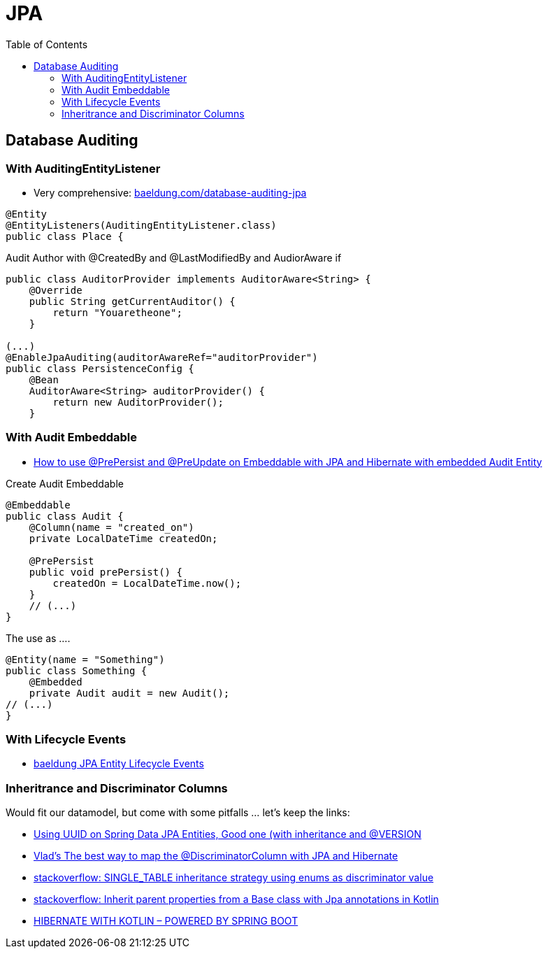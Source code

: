 = JPA
:toc:

==  Database Auditing

=== With AuditingEntityListener
* Very comprehensive: https://www.baeldung.com/database-auditing-jpa#2-adding-springs-entity-callback-listener[baeldung.com/database-auditing-jpa]

----
@Entity
@EntityListeners(AuditingEntityListener.class)
public class Place {
----

Audit Author with @CreatedBy and @LastModifiedBy and AudiorAware if

----
public class AuditorProvider implements AuditorAware<String> {
    @Override
    public String getCurrentAuditor() {
        return "Youaretheone";
    }

(...)
@EnableJpaAuditing(auditorAwareRef="auditorProvider")
public class PersistenceConfig {
    @Bean
    AuditorAware<String> auditorProvider() {
        return new AuditorProvider();
    }
----

=== With Audit Embeddable
* https://vladmihalcea.com/prepersist-preupdate-embeddable-jpa-hibernate/[How to use @PrePersist and @PreUpdate on Embeddable with JPA and Hibernate with embedded Audit Entity]

Create Audit Embeddable
[source,java]
----
@Embeddable
public class Audit {
    @Column(name = "created_on")
    private LocalDateTime createdOn;

    @PrePersist
    public void prePersist() {
        createdOn = LocalDateTime.now();
    }
    // (...)
}
----

The use as ....
[source,java]
----
@Entity(name = "Something")
public class Something {
    @Embedded
    private Audit audit = new Audit();
// (...)
}
----

=== With Lifecycle Events

* https://www.baeldung.com/jpa-entity-lifecycle-events[baeldung JPA Entity Lifecycle Events]

=== Inheritrance and Discriminator Columns

Would fit our datamodel, but come with some pitfalls ... let's keep the links:

*  https://jivimberg.io/blog/2018/11/05/using-uuid-on-spring-data-jpa-entities/[Using UUID on Spring Data JPA Entities, Good one (with inheritance and @VERSION]
*  https://vladmihalcea.com/the-best-way-to-map-the-discriminatorcolumn-with-jpa-and-hibernate/[Vlad's The best way to map the @DiscriminatorColumn with JPA and Hibernate]
 * https://stackoverflow.com/questions/3639225/single-table-inheritance-strategy-using-enums-as-discriminator-value[stackoverflow: SINGLE_TABLE inheritance strategy using enums as discriminator value]
*  https://stackoverflow.com/questions/50233048/inherit-parent-properties-from-a-base-class-with-jpa-annotations-in-kotlin[stackoverflow: Inherit parent properties from a Base class with Jpa annotations in Kotlin]
*  https://kotlinexpertise.com/hibernate-with-kotlin-spring-boot/[HIBERNATE WITH KOTLIN – POWERED BY SPRING BOOT]

